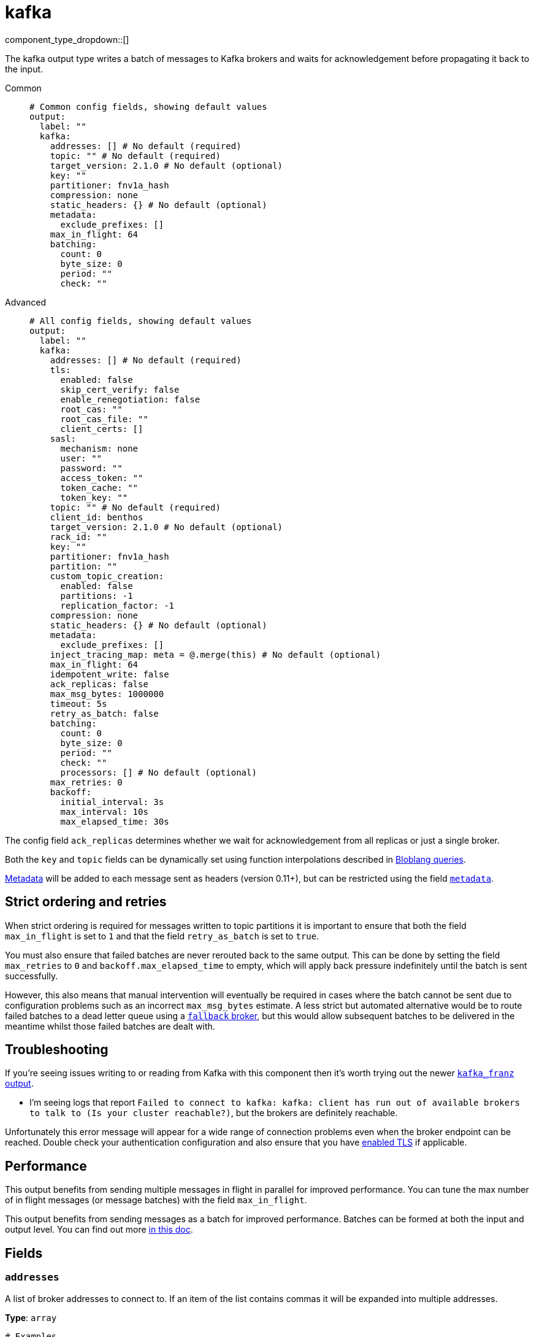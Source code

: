= kafka
:type: output
:status: stable
:categories: ["Services"]



////
     THIS FILE IS AUTOGENERATED!

     To make changes please edit the corresponding source file under internal/impl/<provider>.
////


component_type_dropdown::[]


The kafka output type writes a batch of messages to Kafka brokers and waits for acknowledgement before propagating it back to the input.


[tabs]
======
Common::
+
--

```yml
# Common config fields, showing default values
output:
  label: ""
  kafka:
    addresses: [] # No default (required)
    topic: "" # No default (required)
    target_version: 2.1.0 # No default (optional)
    key: ""
    partitioner: fnv1a_hash
    compression: none
    static_headers: {} # No default (optional)
    metadata:
      exclude_prefixes: []
    max_in_flight: 64
    batching:
      count: 0
      byte_size: 0
      period: ""
      check: ""
```

--
Advanced::
+
--

```yml
# All config fields, showing default values
output:
  label: ""
  kafka:
    addresses: [] # No default (required)
    tls:
      enabled: false
      skip_cert_verify: false
      enable_renegotiation: false
      root_cas: ""
      root_cas_file: ""
      client_certs: []
    sasl:
      mechanism: none
      user: ""
      password: ""
      access_token: ""
      token_cache: ""
      token_key: ""
    topic: "" # No default (required)
    client_id: benthos
    target_version: 2.1.0 # No default (optional)
    rack_id: ""
    key: ""
    partitioner: fnv1a_hash
    partition: ""
    custom_topic_creation:
      enabled: false
      partitions: -1
      replication_factor: -1
    compression: none
    static_headers: {} # No default (optional)
    metadata:
      exclude_prefixes: []
    inject_tracing_map: meta = @.merge(this) # No default (optional)
    max_in_flight: 64
    idempotent_write: false
    ack_replicas: false
    max_msg_bytes: 1000000
    timeout: 5s
    retry_as_batch: false
    batching:
      count: 0
      byte_size: 0
      period: ""
      check: ""
      processors: [] # No default (optional)
    max_retries: 0
    backoff:
      initial_interval: 3s
      max_interval: 10s
      max_elapsed_time: 30s
```

--
======

The config field `ack_replicas` determines whether we wait for acknowledgement from all replicas or just a single broker.

Both the `key` and `topic` fields can be dynamically set using function interpolations described in xref:configuration:interpolation.adoc#bloblang-queries[Bloblang queries].

xref:configuration:metadata.adoc[Metadata] will be added to each message sent as headers (version 0.11+), but can be restricted using the field <<metadata, `metadata`>>.

== Strict ordering and retries

When strict ordering is required for messages written to topic partitions it is important to ensure that both the field `max_in_flight` is set to `1` and that the field `retry_as_batch` is set to `true`.

You must also ensure that failed batches are never rerouted back to the same output. This can be done by setting the field `max_retries` to `0` and `backoff.max_elapsed_time` to empty, which will apply back pressure indefinitely until the batch is sent successfully.

However, this also means that manual intervention will eventually be required in cases where the batch cannot be sent due to configuration problems such as an incorrect `max_msg_bytes` estimate. A less strict but automated alternative would be to route failed batches to a dead letter queue using a xref:components:outputs/fallback.adoc[`fallback` broker], but this would allow subsequent batches to be delivered in the meantime whilst those failed batches are dealt with.

== Troubleshooting

If you're seeing issues writing to or reading from Kafka with this component then it's worth trying out the newer xref:components:outputs/kafka_franz.adoc[`kafka_franz` output].

- I'm seeing logs that report `Failed to connect to kafka: kafka: client has run out of available brokers to talk to (Is your cluster reachable?)`, but the brokers are definitely reachable.

Unfortunately this error message will appear for a wide range of connection problems even when the broker endpoint can be reached. Double check your authentication configuration and also ensure that you have <<tlsenabled, enabled TLS>> if applicable.

== Performance

This output benefits from sending multiple messages in flight in parallel for improved performance. You can tune the max number of in flight messages (or message batches) with the field `max_in_flight`.

This output benefits from sending messages as a batch for improved performance. Batches can be formed at both the input and output level. You can find out more xref:configuration:batching.adoc[in this doc].

== Fields

=== `addresses`

A list of broker addresses to connect to. If an item of the list contains commas it will be expanded into multiple addresses.


*Type*: `array`


```yml
# Examples

addresses:
  - localhost:9092

addresses:
  - localhost:9041,localhost:9042

addresses:
  - localhost:9041
  - localhost:9042
```

=== `tls`

Custom TLS settings can be used to override system defaults.


*Type*: `object`


=== `tls.enabled`

Whether custom TLS settings are enabled.


*Type*: `bool`

*Default*: `false`

=== `tls.skip_cert_verify`

Whether to skip server side certificate verification.


*Type*: `bool`

*Default*: `false`

=== `tls.enable_renegotiation`

Whether to allow the remote server to repeatedly request renegotiation. Enable this option if you're seeing the error message `local error: tls: no renegotiation`.


*Type*: `bool`

*Default*: `false`
Requires version 3.45.0 or newer

=== `tls.root_cas`

An optional root certificate authority to use. This is a string, representing a certificate chain from the parent trusted root certificate, to possible intermediate signing certificates, to the host certificate.
[CAUTION]
====
This field contains sensitive information that usually shouldn't be added to a config directly, read our xref:configuration:secrets.adoc[secrets page for more info].
====



*Type*: `string`

*Default*: `""`

```yml
# Examples

root_cas: |-
  -----BEGIN CERTIFICATE-----
  ...
  -----END CERTIFICATE-----
```

=== `tls.root_cas_file`

An optional path of a root certificate authority file to use. This is a file, often with a .pem extension, containing a certificate chain from the parent trusted root certificate, to possible intermediate signing certificates, to the host certificate.


*Type*: `string`

*Default*: `""`

```yml
# Examples

root_cas_file: ./root_cas.pem
```

=== `tls.client_certs`

A list of client certificates to use. For each certificate either the fields `cert` and `key`, or `cert_file` and `key_file` should be specified, but not both.


*Type*: `array`

*Default*: `[]`

```yml
# Examples

client_certs:
  - cert: foo
    key: bar

client_certs:
  - cert_file: ./example.pem
    key_file: ./example.key
```

=== `tls.client_certs[].cert`

A plain text certificate to use.


*Type*: `string`

*Default*: `""`

=== `tls.client_certs[].key`

A plain text certificate key to use.
[CAUTION]
====
This field contains sensitive information that usually shouldn't be added to a config directly, read our xref:configuration:secrets.adoc[secrets page for more info].
====



*Type*: `string`

*Default*: `""`

=== `tls.client_certs[].cert_file`

The path of a certificate to use.


*Type*: `string`

*Default*: `""`

=== `tls.client_certs[].key_file`

The path of a certificate key to use.


*Type*: `string`

*Default*: `""`

=== `tls.client_certs[].password`

A plain text password for when the private key is password encrypted in PKCS#1 or PKCS#8 format. The obsolete `pbeWithMD5AndDES-CBC` algorithm is not supported for the PKCS#8 format.

Because the obsolete pbeWithMD5AndDES-CBC algorithm does not authenticate the ciphertext, it is vulnerable to padding oracle attacks that can let an attacker recover the plaintext.
[CAUTION]
====
This field contains sensitive information that usually shouldn't be added to a config directly, read our xref:configuration:secrets.adoc[secrets page for more info].
====



*Type*: `string`

*Default*: `""`

```yml
# Examples

password: foo

password: ${KEY_PASSWORD}
```

=== `sasl`

Enables SASL authentication.


*Type*: `object`


=== `sasl.mechanism`

The SASL authentication mechanism, if left empty SASL authentication is not used.


*Type*: `string`

*Default*: `"none"`

|===
| Option | Summary

| `OAUTHBEARER`
| OAuth Bearer based authentication.
| `PLAIN`
| Plain text authentication. NOTE: When using plain text auth it is extremely likely that you'll also need to <<tls-enabled, enable TLS>>.
| `SCRAM-SHA-256`
| Authentication using the SCRAM-SHA-256 mechanism.
| `SCRAM-SHA-512`
| Authentication using the SCRAM-SHA-512 mechanism.
| `none`
| Default, no SASL authentication.

|===

=== `sasl.user`

A PLAIN username. It is recommended that you use environment variables to populate this field.


*Type*: `string`

*Default*: `""`

```yml
# Examples

user: ${USER}
```

=== `sasl.password`

A PLAIN password. It is recommended that you use environment variables to populate this field.
[CAUTION]
====
This field contains sensitive information that usually shouldn't be added to a config directly, read our xref:configuration:secrets.adoc[secrets page for more info].
====



*Type*: `string`

*Default*: `""`

```yml
# Examples

password: ${PASSWORD}
```

=== `sasl.access_token`

A static OAUTHBEARER access token


*Type*: `string`

*Default*: `""`

=== `sasl.token_cache`

Instead of using a static `access_token` allows you to query a xref:components:caches/about.adoc[`cache`] resource to fetch OAUTHBEARER tokens from


*Type*: `string`

*Default*: `""`

=== `sasl.token_key`

Required when using a `token_cache`, the key to query the cache with for tokens.


*Type*: `string`

*Default*: `""`

=== `topic`

The topic to publish messages to.
This field supports xref:configuration:interpolation.adoc#bloblang-queries[interpolation functions].


*Type*: `string`


=== `client_id`

An identifier for the client connection.


*Type*: `string`

*Default*: `"benthos"`

=== `target_version`

The version of the Kafka protocol to use. This limits the capabilities used by the client and should ideally match the version of your brokers. Defaults to the oldest supported stable version.


*Type*: `string`


```yml
# Examples

target_version: 2.1.0

target_version: 3.1.0
```

=== `rack_id`

A rack identifier for this client.


*Type*: `string`

*Default*: `""`

=== `key`

The key to publish messages with.
This field supports xref:configuration:interpolation.adoc#bloblang-queries[interpolation functions].


*Type*: `string`

*Default*: `""`

=== `partitioner`

The partitioning algorithm to use.


*Type*: `string`

*Default*: `"fnv1a_hash"`

Options:
`fnv1a_hash`
, `murmur2_hash`
, `random`
, `round_robin`
, `manual`
.

=== `partition`

The manually-specified partition to publish messages to, relevant only when the field `partitioner` is set to `manual`. Must be able to parse as a 32-bit integer.
This field supports xref:configuration:interpolation.adoc#bloblang-queries[interpolation functions].


*Type*: `string`

*Default*: `""`

=== `custom_topic_creation`

If enabled, topics will be created with the specified number of partitions and replication factor if they do not already exist.


*Type*: `object`


=== `custom_topic_creation.enabled`

Whether to enable custom topic creation.


*Type*: `bool`

*Default*: `false`

=== `custom_topic_creation.partitions`

The number of partitions to create for new topics. Leave at -1 to use the broker configured default. Must be >= 1.


*Type*: `int`

*Default*: `-1`

=== `custom_topic_creation.replication_factor`

The replication factor to use for new topics. Leave at -1 to use the broker configured default. Must be an odd number, and less then or equal to the number of brokers.


*Type*: `int`

*Default*: `-1`

=== `compression`

The compression algorithm to use.


*Type*: `string`

*Default*: `"none"`

Options:
`none`
, `snappy`
, `lz4`
, `gzip`
, `zstd`
.

=== `static_headers`

An optional map of static headers that should be added to messages in addition to metadata.


*Type*: `object`


```yml
# Examples

static_headers:
  first-static-header: value-1
  second-static-header: value-2
```

=== `metadata`

Specify criteria for which metadata values are sent with messages as headers.


*Type*: `object`


=== `metadata.exclude_prefixes`

Provide a list of explicit metadata key prefixes to be excluded when adding metadata to sent messages.


*Type*: `array`

*Default*: `[]`

=== `inject_tracing_map`

EXPERIMENTAL: A xref:guides:bloblang/about.adoc[Bloblang mapping] used to inject an object containing tracing propagation information into outbound messages. The specification of the injected fields will match the format used by the service wide tracer.


*Type*: `string`

Requires version 3.45.0 or newer

```yml
# Examples

inject_tracing_map: meta = @.merge(this)

inject_tracing_map: root.meta.span = this
```

=== `max_in_flight`

The maximum number of messages to have in flight at a given time. Increase this to improve throughput.


*Type*: `int`

*Default*: `64`

=== `idempotent_write`

Enable the idempotent write producer option. This requires the `IDEMPOTENT_WRITE` permission on `CLUSTER` and can be disabled if this permission is not available.


*Type*: `bool`

*Default*: `false`

=== `ack_replicas`

Ensure that messages have been copied across all replicas before acknowledging receipt.


*Type*: `bool`

*Default*: `false`

=== `max_msg_bytes`

The maximum size in bytes of messages sent to the target topic.


*Type*: `int`

*Default*: `1000000`

=== `timeout`

The maximum period of time to wait for message sends before abandoning the request and retrying.


*Type*: `string`

*Default*: `"5s"`

=== `retry_as_batch`

When enabled forces an entire batch of messages to be retried if any individual message fails on a send, otherwise only the individual messages that failed are retried. Disabling this helps to reduce message duplicates during intermittent errors, but also makes it impossible to guarantee strict ordering of messages.


*Type*: `bool`

*Default*: `false`

=== `batching`

Allows you to configure a xref:configuration:batching.adoc[batching policy].


*Type*: `object`


```yml
# Examples

batching:
  byte_size: 5000
  count: 0
  period: 1s

batching:
  count: 10
  period: 1s

batching:
  check: this.contains("END BATCH")
  count: 0
  period: 1m
```

=== `batching.count`

A number of messages at which the batch should be flushed. If `0` disables count based batching.


*Type*: `int`

*Default*: `0`

=== `batching.byte_size`

An amount of bytes at which the batch should be flushed. If `0` disables size based batching.


*Type*: `int`

*Default*: `0`

=== `batching.period`

A period in which an incomplete batch should be flushed regardless of its size.


*Type*: `string`

*Default*: `""`

```yml
# Examples

period: 1s

period: 1m

period: 500ms
```

=== `batching.check`

A xref:guides:bloblang/about.adoc[Bloblang query] that should return a boolean value indicating whether a message should end a batch.


*Type*: `string`

*Default*: `""`

```yml
# Examples

check: this.type == "end_of_transaction"
```

=== `batching.processors`

A list of xref:components:processors/about.adoc[processors] to apply to a batch as it is flushed. This allows you to aggregate and archive the batch however you see fit. Please note that all resulting messages are flushed as a single batch, therefore splitting the batch into smaller batches using these processors is a no-op.


*Type*: `array`


```yml
# Examples

processors:
  - archive:
      format: concatenate

processors:
  - archive:
      format: lines

processors:
  - archive:
      format: json_array
```

=== `max_retries`

The maximum number of retries before giving up on the request. If set to zero there is no discrete limit.


*Type*: `int`

*Default*: `0`

=== `backoff`

Control time intervals between retry attempts.


*Type*: `object`


=== `backoff.initial_interval`

The initial period to wait between retry attempts.


*Type*: `string`

*Default*: `"3s"`

```yml
# Examples

initial_interval: 50ms

initial_interval: 1s
```

=== `backoff.max_interval`

The maximum period to wait between retry attempts


*Type*: `string`

*Default*: `"10s"`

```yml
# Examples

max_interval: 5s

max_interval: 1m
```

=== `backoff.max_elapsed_time`

The maximum overall period of time to spend on retry attempts before the request is aborted. Setting this value to a zeroed duration (such as `0s`) will result in unbounded retries.


*Type*: `string`

*Default*: `"30s"`

```yml
# Examples

max_elapsed_time: 1m

max_elapsed_time: 1h
```


